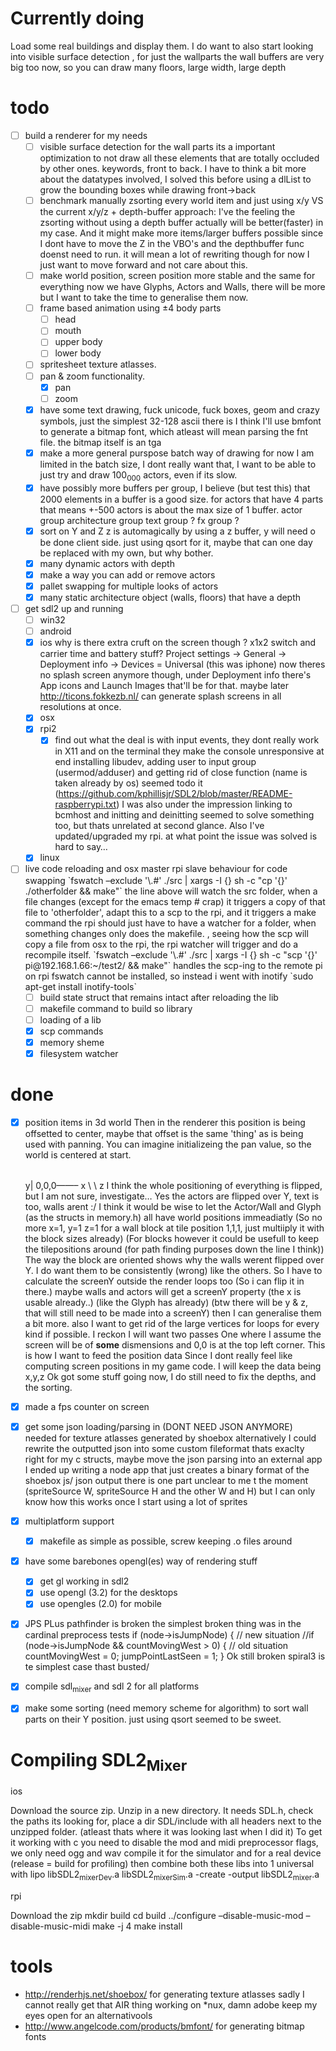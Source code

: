 * Currently doing
  Load some real buildings and display them.
  I do want to also start looking into visible surface detection , for just the wallparts
  the wall buffers are very big too now, so you can draw many floors, large width, large depth

* todo
- [-] build a renderer for my needs
  - [ ] visible surface detection
    for the wall parts its a important optimization to not draw all these elements that are totally occluded by other ones.
    keywords, front to back. I have to think a bit more about the datatypes involved, I solved this before using a dlList to grow the bounding boxes while drawing front->back
  - [ ] benchmark manually zsorting every world item and just using x/y VS the current x/y/z + depth-buffer approach:
    I've the feeling the zsorting without using a depth  buffer actually will be better(faster) in my case. And it might make more items/larger buffers possible
    since I dont have to move the Z in the VBO's and the depthbuffer func doenst need to run.
    it will mean a lot of rewriting though for now I just want to move forward and not care about this.
  - [ ] make world position, screen position more stable and the same for everything
    now we have Glyphs, Actors and Walls, there will be more but I want to take the time to generalise them now.
  - [ ] frame based animation using ±4 body parts
    - [ ] head
    - [ ] mouth
    - [ ] upper body
    - [ ] lower body
  - [ ] spritesheet texture atlasses.
  - [-] pan & zoom functionality.
    - [X] pan
    - [ ] zoom
  - [X] have some text drawing, fuck unicode, fuck boxes, geom and crazy symbols, just the simplest 32-128 ascii there is
    I think I'll use bmfont to generate a bitmap font, which atleast will mean parsing the fnt file.
    the bitmap itself is an tga
  - [X] make a more general purspose batch way of drawing
    for now I am limited in the batch size, I dont really want that, I want to be able to just try and draw 100_000 actors, even if its slow.
  - [X] have possibly more buffers per group, I believe (but test this) that 2000 elements in a buffer is a good size.
    for actors that have 4 parts that means +-500 actors is about the max size of 1 buffer.
    actor group
    architecture group
    text group ?
    fx group ?
  - [X] sort on Y and Z
    z is automagically by using a z buffer, y will need o be done client side.
    just using qsort for it, maybe that can one day be replaced with my own, but why bother.
  - [X] many dynamic actors with depth
  - [X] make a way you can add or remove actors
  - [X] pallet swapping for multiple looks of actors
  - [X] many static architecture object (walls, floors) that have a depth
- [-] get sdl2 up and running
  - [ ] win32
  - [ ] android
  - [X] ios
    why is there extra cruft on the screen though ? x1x2 switch and carrier time and battery stuff?
    Project settings -> General -> Deployment info -> Devices = Universal (this was iphone)
    now theres no splash screen anymore though, under Deployment info there's App icons and Launch Images that'll be for that. maybe later
    http://ticons.fokkezb.nl/ can generate splash screens in all resolutions at once.
  - [X] osx
  - [X] rpi2
    - [X] find out what the deal is with input events, they dont really work in X11 and on the terminal they make the console unresponsive at end
      installing libudev, adding user to input group (usermod/adduser) and getting rid of close function (name is taken already by os) seemed todo it (https://github.com/kphillisjr/SDL2/blob/master/README-raspberrypi.txt)
      I was also under the impression linking to bcmhost and initting and deinitting seemed to solve something too, but thats unrelated at second glance.
      Also I've updated/upgraded my rpi. at what point the issue was solved is hard to say...
  - [X] linux
- [-] live code reloading and osx master rpi slave behaviour for code swapping
  `fswatch --exclude '\.#'  ./src | xargs -I {} sh -c "cp '{}' ./otherfolder && make"`
  the line above will watch the src folder, when a file changes (except for the emacs temp # crap) it
  triggers a copy of that file to 'otherfolder', adapt this to a scp to the rpi, and it triggers a make command
  the rpi should just have to have a watcher for a folder, when something changes only does the makefile.
  , seeing how the scp will copy a file from osx to the rpi, the rpi watcher will trigger and do a recompile itself.
  `fswatch --exclude '\.#'  ./src | xargs -I {} sh -c "scp '{}' pi@192.168.1.66:~/test2/ && make"`
  handles the scp-ing to the remote pi
  on rpi fswatch cannot be installed, so instead i went with inotify
  `sudo apt-get install inotify-tools`
  - [ ] build state struct that remains intact after reloading the lib
  - [ ] makefile command to build so library
  - [ ] loading of a lib
  - [X] scp commands
  - [X] memory sheme
  - [X] filesystem watcher

* done
- [X] position items in 3d world
  Then in the renderer this position is being offsetted to center, maybe that offset is the same 'thing' as is being used with panning.
  You can imagine initializeing the pan value, so the world is centered at start.
                                   |
                                   |
                                   |
                                   |

                                  y|
                               0,0,0-------- x
                                    \
                                     \ z
  I think the whole positioning of everything is flipped, but I am not sure, investigate...
  Yes the actors are flipped over Y, text is too, walls arent :/
  I think it would be wise to let the Actor/Wall and Glyph (as the structs in memory.h) all have world positions immeadiatly
  (So no more x=1, y=1 z=1 for a wall block at tile position 1,1,1, just multiiply it with the block sizes already)
  (For blocks however it could be usefull to keep the tilepositions around (for path finding purposes down the line I think))
  The way the block are oriented shows why the walls werent flipped over Y.
  I do want them to be consistently (wrong) like the others.
  So I have to calculate the screenY outside the render loops too (So i can flip it in there.)
  maybe walls and actors will get a screenY property (the x is usable already..)
  (like the Glyph has already)
  (btw there will be y & z, that will still need to be made into a screenY)
  then I can generalise them a bit more.
  also I want to get rid of the large vertices for loops for every kind if possible.
  I reckon I will want two passes
  One where I assume the screen will be of *some* dismensions and 0,0 is at the top left corner.
  This is how I want to feed the position data
  Since I dont really feel like computing screen positions in my game code.
  I will keep the data being x,y,z
  Ok got some stuff going now, I do still need to fix the depths, and the sorting.
- [X] made a fps counter on screen
- [X] get some json loading/parsing in (DONT NEED JSON ANYMORE)
  needed for texture atlasses generated by shoebox
  alternatively I could rewrite the outputted json into some custom fileformat thats exaclty right for my c structs, maybe move the json parsing into an external app
  I ended up writing a node app that just creates a binary format of the shoebox js/ json output
  there is one part unclear to me t the moment (spriteSource W, spriteSource H and the other W and H) but I can only know how this works once I start using a lot of sprites
- [X] multiplatform support
  - [X] makefile as simple as possible, screw keeping .o files around
- [X] have some barebones opengl(es) way of rendering stuff
  - [X] get gl working in sdl2
  - [X] use opengl (3.2) for the desktops
  - [X] use opengles (2.0) for mobile
- [X] JPS PLus pathfinder is broken
  the simplest broken thing was in the cardinal preprocess tests
  if (node->isJumpNode) {  // new situation
    //if (node->isJumpNode && countMovingWest > 0) { // old situation
    countMovingWest = 0;
    jumpPointLastSeen = 1;
  }
  Ok still broken spiral3 is te simplest case thast busted/
- [X] compile sdl_mixer and sdl 2 for all platforms
- [X] make some sorting (need memory scheme for algorithm) to sort wall parts on their Y position.
  just using qsort seemed to be sweet.

* Compiling SDL2_Mixer
**** ios
  Download the source zip.
  Unzip in a new directory.
  It needs SDL.h, check the paths its looking for, place a dir SDL/include with all headers next to the
  unzipped folder. (atleast thats where it was looking last when I did it)
  To get it working with c you need to disable the mod and midi preprocessor flags, we only need ogg and wav
  compile it for the simulator and for a real device (release = build for profiling)
  then combine both these libs into 1 universal with
  lipo libSDL2_mixerDev.a libSDL2_mixerSim.a -create -output libSDL2_mixer.a
**** rpi
    Download the zip
    mkdir build
    cd build
    ../configure --disable-music-mod --disable-music-midi
    make -j 4
    make install

* tools
- http://renderhjs.net/shoebox/ for generating texture atlasses
  sadly I cannot really get that AIR thing working on *nux, damn adobe
  keep my eyes open for an alternativools
- http://www.angelcode.com/products/bmfont/ for generating bitmap fonts
